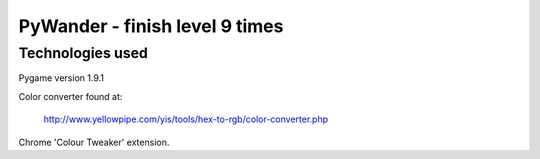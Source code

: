 ===============================
PyWander - finish level 9 times
===============================

Technologies used
-----------------

Pygame version 1.9.1

Color converter found at:

    http://www.yellowpipe.com/yis/tools/hex-to-rgb/color-converter.php

Chrome 'Colour Tweaker' extension.
